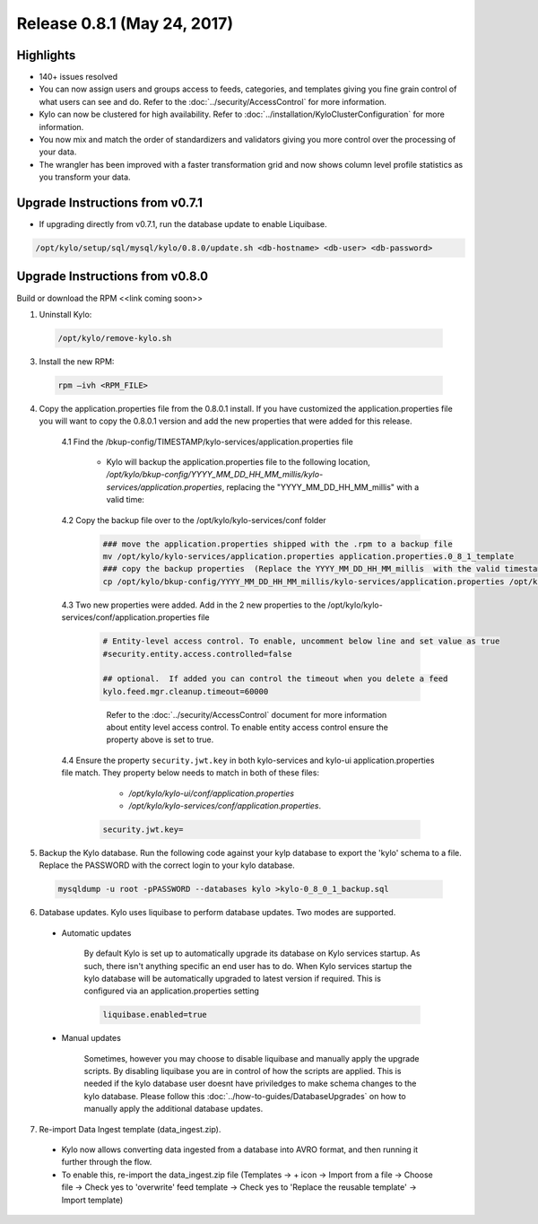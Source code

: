 Release 0.8.1 (May 24, 2017)
============================

Highlights
----------
- 140+ issues resolved

- You can now assign users and groups access to feeds, categories, and templates giving you fine grain control of what users can see and do.  Refer to the :doc:`../security/AccessControl` for more information.

- Kylo can now be clustered for high availability.  Refer to  :doc:`../installation/KyloClusterConfiguration` for more information.

- You now mix and match the order of standardizers and validators giving you more control over the processing of your data.

- The wrangler has been improved with a faster transformation grid and now shows column level profile statistics as you transform your data.

Upgrade Instructions from v0.7.1
--------------------------------
- If upgrading directly from v0.7.1, run the database update to enable Liquibase.

.. code-block:: shell

    /opt/kylo/setup/sql/mysql/kylo/0.8.0/update.sh <db-hostname> <db-user> <db-password>
..

Upgrade Instructions from v0.8.0
--------------------------------

Build or download the RPM <<link coming soon>>

1. Uninstall Kylo:

 .. code-block:: shell

   /opt/kylo/remove-kylo.sh

 ..

3. Install the new RPM:

 .. code-block:: shell

     rpm –ivh <RPM_FILE>

 ..

4. Copy the application.properties file from the 0.8.0.1 install.  If you have customized the application.properties file you will want to copy the 0.8.0.1 version and add the new properties that were added for this release.

     4.1 Find the /bkup-config/TIMESTAMP/kylo-services/application.properties file

        - Kylo will backup the application.properties file to the following location, */opt/kylo/bkup-config/YYYY_MM_DD_HH_MM_millis/kylo-services/application.properties*, replacing the "YYYY_MM_DD_HH_MM_millis" with a valid time:

     4.2 Copy the backup file over to the /opt/kylo/kylo-services/conf folder

        .. code-block:: shell

          ### move the application.properties shipped with the .rpm to a backup file
          mv /opt/kylo/kylo-services/application.properties application.properties.0_8_1_template
          ### copy the backup properties  (Replace the YYYY_MM_DD_HH_MM_millis  with the valid timestamp)
          cp /opt/kylo/bkup-config/YYYY_MM_DD_HH_MM_millis/kylo-services/application.properties /opt/kylo/kylo-services/conf

        ..

     4.3  Two new properties were added.  Add in the 2 new properties to the /opt/kylo/kylo-services/conf/application.properties file

        .. code-block:: properties

         # Entity-level access control. To enable, uncomment below line and set value as true
         #security.entity.access.controlled=false

         ## optional.  If added you can control the timeout when you delete a feed
         kylo.feed.mgr.cleanup.timeout=60000

        ..

         Refer to the :doc:`../security/AccessControl` document for more information about entity level access control.  To enable entity access control ensure the property above is set to true.

     4.4 Ensure the property ``security.jwt.key`` in both kylo-services and kylo-ui application.properties file match.  They property below needs to match in both of these files:

         - */opt/kylo/kylo-ui/conf/application.properties*
         - */opt/kylo/kylo-services/conf/application.properties*.

       .. code-block:: properties

         security.jwt.key=

       ..

5. Backup the Kylo database.  Run the following code against your kylp database to export the 'kylo' schema to a file.  Replace the  PASSWORD with the correct login to your kylo database.

  .. code-block:: shell

     mysqldump -u root -pPASSWORD --databases kylo >kylo-0_8_0_1_backup.sql

  ..

6. Database updates.  Kylo uses liquibase to perform database updates.  Two modes are supported.

 - Automatic updates

     By default Kylo is set up to automatically upgrade its database on Kylo services startup. As such,
     there isn't anything specific an end user has to do. When Kylo services startup the kylo database will be automatically upgraded to latest version if required.
     This is configured via an application.properties setting

     .. code-block:: properties

         liquibase.enabled=true
     ..

 - Manual updates

     Sometimes, however you may choose to disable liquibase and manually apply the upgrade scripts.  By disabling liquibase you are in control of how the scripts are applied.  This is needed if the kylo database user doesnt have priviledges to make schema changes to the kylo database.
     Please follow this :doc:`../how-to-guides/DatabaseUpgrades` on how to manually apply the additional database updates.

7. Re-import Data Ingest template (data_ingest.zip).

 - Kylo now allows converting data ingested from a database into AVRO format, and then running it further through the flow.
 - To enable this, re-import the data_ingest.zip file (Templates -> + icon -> Import from a file -> Choose file -> Check yes to 'overwrite' feed template -> Check yes to 'Replace the reusable template' -> Import template)
